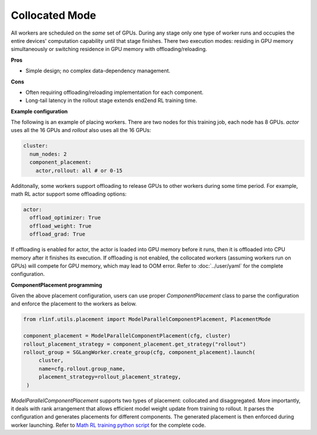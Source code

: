 Collocated Mode
===============

.. image:: ../../../_static/svg/collocate.svg
   :width: 600px
   :align: center
   :class: col-img

All workers are scheduled on the *same* set of GPUs.  During any stage
only one type of worker runs and occupies the entire devices' computation capability until that
stage finishes. There two execution modes: residing in GPU memory simultaneously or switching residence in GPU memory with offloading/reloading.

**Pros**

* Simple design; no complex data-dependency management.

**Cons**

* Often requiring offloading/reloading implementation for each component.
* Long-tail latency in the rollout stage extends end2end RL training time.

**Example configuration**

The following is an example of placing workers. There are two nodes for this training job, each node has 8 GPUs. `actor` uses all the 16 GPUs and `rollout` also uses all the 16 GPUs:

.. code:: yaml

   cluster:
     num_nodes: 2
     component_placement:
       actor,rollout: all # or 0-15

Additonally, some workers support offloading to release GPUs to other workers during some time period. For example, math RL actor support some offloading options:

.. code:: yaml

   actor:
     offload_optimizer: True
     offload_weight: True
     offload_grad: True

If offloading is enabled for actor, the actor is loaded into GPU memory before it runs, then it is offloaded into CPU memory after it finishes its execution. If offloading is not enabled, the collocated workers (assuming workers run on GPUs) will compete for GPU memory, which may lead to OOM error. 
Refer to :doc:`../user/yaml` for the complete configuration.

**ComponentPlacement programming**

Given the above placement configuration, users can use proper `ComponentPlacement` class to parse the configuration and enforce the placement to the workers as below.

.. code:: python

   from rlinf.utils.placement import ModelParallelComponentPlacement, PlacementMode

   component_placement = ModelParallelComponentPlacement(cfg, cluster)
   rollout_placement_strategy = component_placement.get_strategy("rollout")
   rollout_group = SGLangWorker.create_group(cfg, component_placement).launch(
        cluster,
        name=cfg.rollout.group_name,
        placement_strategy=rollout_placement_strategy,
    )

`ModelParallelComponentPlacement` supports two types of placement: collocated and disaggregated. More importantly, it deals with rank arrangement that allows efficient model weight update from training to rollout. It parses the configuration and generates placements for different components. The generated placement is then enforced during worker launching.
Refer to `Math RL training python script <https://github.com/RLinf/RLinf/blob/main/examples/math/main_math.py>`_ for the complete code.

